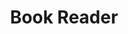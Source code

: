 #+TITLE: Book Reader

#+BEGIN_EXPORT html
<head>
    <meta charset="utf-8">
    <meta name="viewport" content="width=device-width, initial-scale=1.0">

        <link href="images/readium_favicon.png" rel="shortcut icon"/>
        <link href="images/readium-touch-icon.png" rel="apple-touch-icon"/>

    <style>
        .library-item{
            height: 100px;
        }

        body:not(.list-view) .library-item .no-cover{
            width: 300px;
            height: 400px;
            font-size: 40px;
        }
    </style>

    <link rel="stylesheet" type="text/css" href="css/readium-all.css">
    <script type="text/javascript" src="scripts/readium-js-viewer_all.js"> </script>
    <script type="text/javascript" src="font-faces/fonts.js"> </script>

<script type="text/javascript">

var path = (window.location && window.location.pathname) ? window.location.pathname : ''; 

// extracts path to index.html (or more generally: /PATH/TO/*.[x]html)
path = path.replace(/(.*)\/.*\.[x]?html$/, "$1");

// removes trailing slash
path = path.charAt(path.length-1) == '/'
          ? path.substr(0, path.length-1)
          : path;
          
var HTTPServerRootFolder =
window.location ? (
  window.location.protocol
  + "//"
  + window.location.hostname
  + (window.location.port ? (':' + window.location.port) : '')
  + path
  ) : ''
;

console.log(HTTPServerRootFolder);



var getURLQueryParams = function() {
   var params = {};

   var query = window.location.search;
   if (query && query.length) {
       query = query.substring(1);
       var keyParams = query.split('&');
       for (var x = 0; x < keyParams.length; x++)
       {
           var keyVal = keyParams[x].split('=');
           if (keyVal.length > 1) {
               params[keyVal[0]] = decodeURIComponent(keyVal[1]);
           }
       }
   }

   return params;
};

var urlParams = getURLQueryParams();
console.log(urlParams);

var fontsArray = [];
if (typeof getFontFaces != "undefined") { // defined externally
    fontsArray = getFontFaces(HTTPServerRootFolder + "/font-faces/");
}

// MUST BE *SINGLE* CALL TO require.config() FOR ALMOND (SINGLE BUNDLE) TO WORK CORRECTLY!!!
require.config({
    /* http://requirejs.org/docs/api.html#config-waitSeconds */
    waitSeconds: 0,

    config : {

        'readium_js_viewer/ModuleConfig' : {

            'mathJaxUrl': HTTPServerRootFolder + '/scripts/mathjax/MathJax.js',
            
            'fonts': fontsArray,

            'annotationCSSUrl': HTTPServerRootFolder + '/css/annotations.css',

            'jsLibRoot': HTTPServerRootFolder + '/scripts/zip/',

            'useSimpleLoader' : false, // cloud reader (strictly-speaking, this config option is false by default, but we prefer to have it explicitly set here).

            'epubLibraryPath': urlParams['epubs'] ? urlParams['epubs'] : "epub_content/epub_library.opds", // defaults to /epub_content/epub_library.json relative to the application's root index.html

            'imagePathPrefix': undefined,

            'canHandleUrl' : false,
            'canHandleDirectory' : false,


            'workerUrl': undefined,
            'epubReadingSystemUrl': undefined
        }
    }
});
</script>

    </head>

    <!-- This is all application-specific HTML -->
    <body>
        <nav id="app-navbar" class="navbar" role="banner" aria-label="{{Strings.i18n_toolbar}}">
        </nav>
        <div id="app-container">
        </div>
    </body>
#+END_EXPORT
